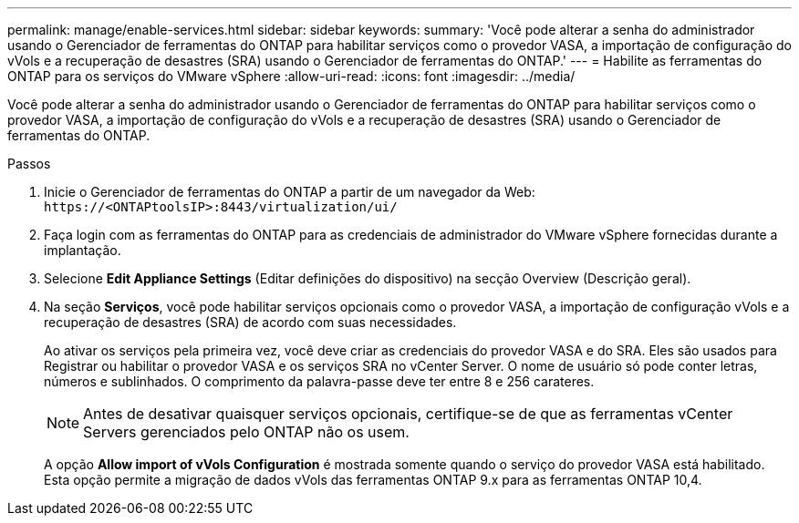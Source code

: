 ---
permalink: manage/enable-services.html 
sidebar: sidebar 
keywords:  
summary: 'Você pode alterar a senha do administrador usando o Gerenciador de ferramentas do ONTAP para habilitar serviços como o provedor VASA, a importação de configuração do vVols e a recuperação de desastres (SRA) usando o Gerenciador de ferramentas do ONTAP.' 
---
= Habilite as ferramentas do ONTAP para os serviços do VMware vSphere
:allow-uri-read: 
:icons: font
:imagesdir: ../media/


[role="lead"]
Você pode alterar a senha do administrador usando o Gerenciador de ferramentas do ONTAP para habilitar serviços como o provedor VASA, a importação de configuração do vVols e a recuperação de desastres (SRA) usando o Gerenciador de ferramentas do ONTAP.

.Passos
. Inicie o Gerenciador de ferramentas do ONTAP a partir de um navegador da Web: `\https://<ONTAPtoolsIP>:8443/virtualization/ui/`
. Faça login com as ferramentas do ONTAP para as credenciais de administrador do VMware vSphere fornecidas durante a implantação.
. Selecione *Edit Appliance Settings* (Editar definições do dispositivo) na secção Overview (Descrição geral).
. Na seção *Serviços*, você pode habilitar serviços opcionais como o provedor VASA, a importação de configuração vVols e a recuperação de desastres (SRA) de acordo com suas necessidades.
+
Ao ativar os serviços pela primeira vez, você deve criar as credenciais do provedor VASA e do SRA. Eles são usados para Registrar ou habilitar o provedor VASA e os serviços SRA no vCenter Server. O nome de usuário só pode conter letras, números e sublinhados. O comprimento da palavra-passe deve ter entre 8 e 256 carateres.

+

NOTE: Antes de desativar quaisquer serviços opcionais, certifique-se de que as ferramentas vCenter Servers gerenciados pelo ONTAP não os usem.

+
A opção *Allow import of vVols Configuration* é mostrada somente quando o serviço do provedor VASA está habilitado. Esta opção permite a migração de dados vVols das ferramentas ONTAP 9.x para as ferramentas ONTAP 10,4.


